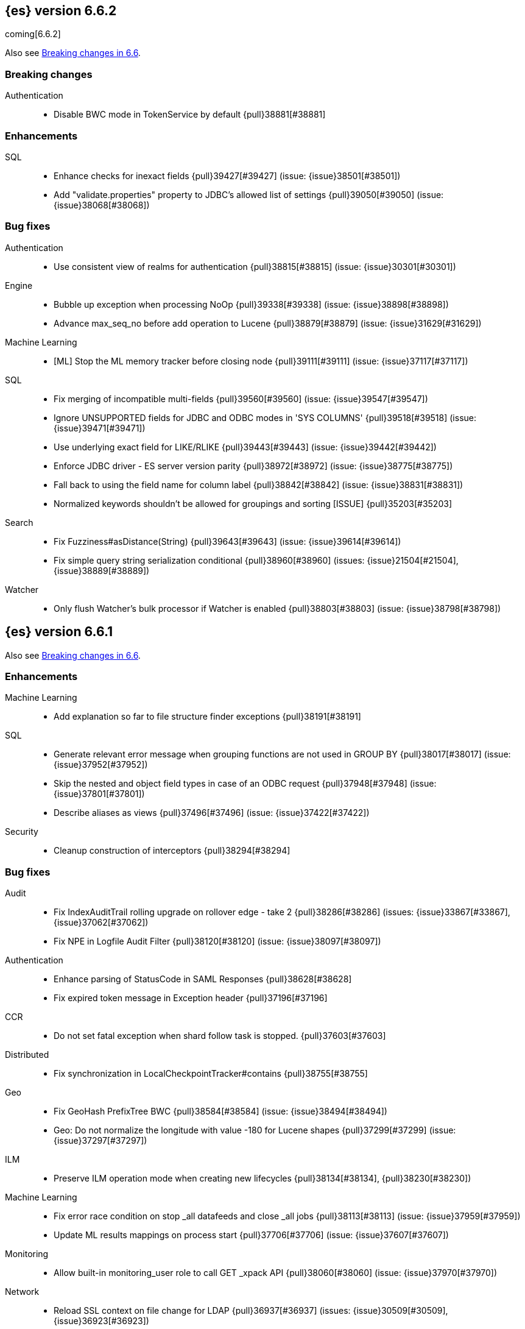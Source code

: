[[release-notes-6.6.2]]
== {es} version 6.6.2

coming[6.6.2]

Also see <<breaking-changes-6.6, Breaking changes in 6.6>>.

[[breaking-6.6.2]]
[float]
=== Breaking changes

Authentication::
* Disable BWC mode in TokenService by default {pull}38881[#38881]

[[enhancement-6.6.2]]
[float]
=== Enhancements

SQL::
* Enhance checks for inexact fields {pull}39427[#39427] (issue: {issue}38501[#38501])
* Add "validate.properties" property to JDBC's allowed list of settings {pull}39050[#39050] (issue: {issue}38068[#38068])

[[bug-6.6.2]]
[float]
=== Bug fixes

Authentication::
* Use consistent view of realms for authentication {pull}38815[#38815] (issue: {issue}30301[#30301])

Engine::
* Bubble up exception when processing NoOp {pull}39338[#39338] (issue: {issue}38898[#38898])
* Advance max_seq_no before add operation to Lucene {pull}38879[#38879] (issue: {issue}31629[#31629])

Machine Learning::
* [ML] Stop the ML memory tracker before closing node {pull}39111[#39111] (issue: {issue}37117[#37117])

SQL::
* Fix merging of incompatible multi-fields {pull}39560[#39560] (issue: {issue}39547[#39547])
* Ignore UNSUPPORTED fields for JDBC and ODBC modes in 'SYS COLUMNS' {pull}39518[#39518] (issue: {issue}39471[#39471])
* Use underlying exact field for LIKE/RLIKE {pull}39443[#39443] (issue: {issue}39442[#39442])
* Enforce JDBC driver - ES server version parity {pull}38972[#38972] (issue: {issue}38775[#38775])
* Fall back to using the field name for column label {pull}38842[#38842] (issue: {issue}38831[#38831])
* Normalized keywords shouldn't be allowed for groupings and sorting [ISSUE] {pull}35203[#35203]

Search::
* Fix Fuzziness#asDistance(String) {pull}39643[#39643] (issue: {issue}39614[#39614])
* Fix simple query string serialization conditional {pull}38960[#38960] (issues: {issue}21504[#21504], {issue}38889[#38889])

Watcher::
* Only flush Watcher's bulk processor if Watcher is enabled {pull}38803[#38803] (issue: {issue}38798[#38798])

[[release-notes-6.6.1]]
== {es} version 6.6.1

Also see <<breaking-changes-6.6, Breaking changes in 6.6>>.

[[enhancement-6.6.1]]
[float]
=== Enhancements

Machine Learning::
* Add explanation so far to file structure finder exceptions {pull}38191[#38191]

SQL::
* Generate relevant error message when grouping functions are not used in GROUP BY {pull}38017[#38017] (issue: {issue}37952[#37952])
* Skip the nested and object field types in case of an ODBC request {pull}37948[#37948] (issue: {issue}37801[#37801])
* Describe aliases as views {pull}37496[#37496] (issue: {issue}37422[#37422])

Security::
* Cleanup construction of interceptors {pull}38294[#38294]

[[bug-6.6.1]]
[float]
=== Bug fixes

Audit::
* Fix IndexAuditTrail rolling upgrade on rollover edge - take 2 {pull}38286[#38286] (issues: {issue}33867[#33867], {issue}37062[#37062])
* Fix NPE in Logfile Audit Filter {pull}38120[#38120] (issue: {issue}38097[#38097])

Authentication::
* Enhance parsing of StatusCode in SAML Responses {pull}38628[#38628]
* Fix expired token message in Exception header {pull}37196[#37196]

CCR::
* Do not set fatal exception when shard follow task is stopped. {pull}37603[#37603]

Distributed::
* Fix synchronization in LocalCheckpointTracker#contains {pull}38755[#38755]

Geo::
* Fix GeoHash PrefixTree BWC {pull}38584[#38584] (issue: {issue}38494[#38494])
* Geo: Do not normalize the longitude with value -180 for Lucene shapes {pull}37299[#37299] (issue: {issue}37297[#37297])

ILM::
* Preserve ILM operation mode when creating new lifecycles {pull}38134[#38134], {pull}38230[#38230])

Machine Learning::
* Fix error race condition on stop _all datafeeds and close _all jobs {pull}38113[#38113] (issue: {issue}37959[#37959])
* Update ML results mappings on process start {pull}37706[#37706] (issue: {issue}37607[#37607])

Monitoring::
* Allow built-in monitoring_user role to call GET _xpack API {pull}38060[#38060] (issue: {issue}37970[#37970])

Network::
* Reload SSL context on file change for LDAP {pull}36937[#36937] (issues: {issue}30509[#30509], {issue}36923[#36923])

SQL::
* Prevent grouping over grouping functions {pull}38649[#38649] (issue: {issue}38308[#38308])
* Relax StackOverflow circuit breaker for constants {pull}38572[#38572] (issue: {issue}38571[#38571])
* Fix issue with IN not resolving to underlying keyword field {pull}38440[#38440] (issue: {issue}38424[#38424])
* Change the Intervals milliseconds precision to 3 digits {pull}38297[#38297] (issue: {issue}37423[#37423])
* Added SSL configuration options tests {pull}37875[#37875] (issue: {issue}37711[#37711])
* Fix casting from date to numeric type to use millis {pull}37869[#37869] (issue: {issue}37655[#37655])
* Fix object extraction from sources {pull}37502[#37502] (issue: {issue}37364[#37364])
* Fix bug regarding alias fields with dots {pull}37279[#37279] (issue: {issue}37224[#37224])
* Fix issue with complex expression as args of PERCENTILE/_RANK {pull}37102[#37102] (issue: {issue}37099[#37099])

Search::
* Use executor `SAME` to handle search related handlers {pull}37427[#37427] (issues: {issue}33732[#33732], {issue}37392[#37392])

Security::
* Fix an improper permission issue when a new name is attached to an index. (CVE-2019-7611). See
https://www.elastic.co/community/security[Security issues].
* Fix potential NPE in UsersTool {pull}37660[#37660]

ZenDiscovery::
* Always return metadata version if metadata is requested {pull}37674[#37674]

[[release-notes-6.6.0]]
== {es} version 6.6.0

Also see <<breaking-changes-6.6,Breaking changes in 6.6.>>.

[[breaking-6.6.0]]
[float]
=== Breaking changes

Cross-cluster replication::
* Change get autofollow patterns API response format {pull}36203[#36203] (issue: {issue}36049[#36049])

Ranking::
* Forbid negative scores in function_score query {pull}35709[#35709] (issue: {issue}33309[#33309])

Search::
* Remove the distinction between query and filter context in QueryBuilders {pull}35354[#35354] (issue: {issue}35293[#35293])
* Throw a parsing exception when boost is set in span_or query (#28390) {pull}34112[#34112] (issue: {issue}28390[#28390])

Watcher::
* Fix metric stats names {pull}34951[#34951] (issue: {issue}34865[#34865])

[[breaking-java-6.6.0]]
[float]
=== Breaking Java changes

Infra/Core::
* Drop settings member from AbstractComponent {pull}35083[#35083]

Infra/Logging::
* Drop last deprecated logger function {pull}35082[#35082] (issue: {issue}32174[#32174])

Java High Level REST Client::
* HLRC XPack Protocol clean up: Migration; Graph; Watcher {pull}34639[#34639] (issue: {issue}34451[#34451])

ZenDiscovery::
* Make node field in JoinRequest private {pull}36405[#36405]

[[deprecation-6.6.0]]
[float]
=== Deprecations

Aggregations::
* Deprecate dots in aggregation names {pull}31468[#31468] (issues: {issue}17600[#17600], {issue}19040[#19040])

Core::
* Deprecate use of scientific notation in epoch time parsing {pull}36691[#36691]
* Add backcompat for joda time formats {pull}36531[#36531]

Features::
* Deprecation info API: 'fix' value for index.shard.check_on_startup {pull}36458[#36458] (issues: {issue}33194[#33194], {issue}36024[#36024])
* Deprecation info API: negative index.unassigned.node_left.delayed_timeout {pull}36454[#36454] (issues: {issue}26828[#26828], {issue}36024[#36024])

Mapping::
* Add warning about upcoming expanded fields limit {pull}34906[#34906] (issue: {issue}26541[#26541])

Scripting::
* Adds deprecation logging to ScriptDocValues#getValues. {pull}34279[#34279] (issue: {issue}22919[#22919])

Search::
* Warn in multi-search on unknown keys in meatdata {pull}36104[#36104] (issue: {issue}35938[#35938])
* Deprecate the _termvector endpoint. {pull}36098[#36098] (issue: {issue}8484[#8484])
* Deprecate `_source_include` and `_source_exclude` url parameters {pull}33475[#33475] (issue: {issue}22792[#22792])

Security::
* Undeprecate /_license endpoints {pull}35974[#35974] (issue: {issue}35959[#35959])

Settings::
* Deprecate setting index.optimize_auto_generated_id in 6.x {pull}28862[#28862] (issue: {issue}27600[#27600])

Watcher::
* Watcher deprecate notification service settings {pull}36403[#36403]
* Undeprecate /_watcher endpoints {pull}36269[#36269]

[[feature-6.6.0]]
[float]
=== New features

Aggregations::
* Median absolute deviation agg {pull}34482[#34482] (issue: {issue}26681[#26681])

Analysis::
* Add support for inlined user dictionary in Nori {pull}36123[#36123] (issue: {issue}35842[#35842])
* Add a prebuilt ICU Analyzer {pull}34958[#34958] (issue: {issue}34285[#34285])

Index Lifecycle Management::
* Adds Index lifecycle feature {pull}35193[#35193]

Java High Level REST Client::
* Add rollup search {pull}36334[#36334] (issue: {issue}29827[#29827])

Java Low Level REST Client::
* Make warning behavior pluggable per request {pull}36345[#36345]
* Add PreferHasAttributeNodeSelector {pull}36005[#36005]

Geo::
* Fork Lucene's LatLonShape Classes to local lucene package {pull}36794[#36794]
* Integrate Lucene's LatLonShape (BKD Backed GeoShapes) as default `geo_shape` indexing approach {pull}35320[#35320] (issue: {issue}32039[#32039])

Machine learning::
* Store job configuration information in the new `.ml-config` index {pull}36698[#36698] (issue: {issue}32905[#32905])
* Determine when data is missing from a bucket due to ingest latency {pull}35387[#35387] (issue: {issue}35131[#35131])

Search::
* Added soft limit to open scroll contexts #25244 {pull}36009[#36009] (issue: {issue}25244[#25244])
* Make lucene's IntervalQuery available via the Query DSL {pull}32406[#32406] (issue: {issue}29636[#29636])

SQL::
* Introduce HISTOGRAM grouping function {pull}36510[#36510] (issue: {issue}36509[#36509])
* DATABASE() and USER() system functions {pull}35946[#35946] (issue: {issue}35863[#35863])
* Introduce INTERVAL support   {pull}35521[#35521] (issue: {issue}29990[#29990])

[[enhancement-6.6.0]]
[float]
=== Enhancements

Aggregations::
* Enforce max_buckets limit only in the final reduction phase {pull}36152[#36152] (issues: {issue}32125[#32125], {issue}35921[#35921])
* Histogram aggs: add empty buckets only in the final reduce step {pull}35921[#35921]
* Handles exists query in composite aggs {pull}35758[#35758]
* Added parent validation for auto date histogram {pull}35670[#35670]
* Allow unmapped fields in composite aggregations {pull}35331[#35331] (issue: {issue}35317[#35317])
* Refactor children aggregator into a generic ParentJoinAggregator {pull}34845[#34845] (issue: {issue}34210[#34210])
* Add parent-aggregation to parent-join module {pull}34210[#34210] (issue: {issue}9705[#9705])

Analysis::
* Ensure TokenFilters only produce single tokens when parsing synonyms {pull}34331[#34331] (issue: {issue}34298[#34298])

Audit::
* Add "request.id" to file audit logs  {pull}35536[#35536]

Authentication::
* Invalidate Token API enhancements - HLRC {pull}36362[#36362]
* Add DEBUG/TRACE logs for LDAP bind {pull}36028[#36028]
* Add Tests for findSamlRealm {pull}35905[#35905]
* Add realm information for Authenticate API {pull}35648[#35648]
* Formal support for "password_hash" in Put User {pull}35242[#35242] (issue: {issue}34729[#34729])
* Enhance Invalidate Token API {pull}35388[#35388] (issues: {issue}34556[#34556], {issue}35115[#35115])

Authorization::
* Add origin_address to authentication_success {pull}36409[#36409]
* Improve exact index matching performance {pull}36017[#36017]
* `manage_token` privilege for `kibana_system` {pull}35751[#35751]
* Grant .tasks access to kibana_system role {pull}35573[#35573]
* Native roles store uses mget to retrieve roles {pull}33531[#33531] (issue: {issue}33205[#33205])

Build::
* Sounds like typo in exception message {pull}35458[#35458]
* Improve validation of yaml suites {pull}34957[#34957] (issue: {issue}34735[#34735])
* Enforce skip headers when needed {pull}34735[#34735] (issue: {issue}34650[#34650])
* Improve validation of do sections {pull}34734[#34734] (issue: {issue}34651[#34651])

Core::
* Override the JVM DNS cache policy {pull}36570[#36570]
* Added wait_for_metadata_version parameter to cluster state api. {pull}35535[#35535]
* Extract RunOnce into a dedicated class {pull}35489[#35489]

Cross-cluster replication::
* Add time since last auto follow fetch to auto follow stats {pull}36542[#36542] (issues: {issue}33007[#33007], {issue}35895[#35895])
* Clean followed leader index UUIDs in auto follow metadata {pull}36408[#36408] (issue: {issue}33007[#33007])
* Change AutofollowCoordinator to use wait_for_metadata_version {pull}36264[#36264] (issues: {issue}33007[#33007], {issue}35895[#35895])
* Refactor AutoFollowCoordinator to track leader indices per remote cluster {pull}36031[#36031] (issues: {issue}33007[#33007], {issue}35895[#35895])
* Refactor auto follow coordinator {pull}35895[#35895] (issue: {issue}33007[#33007])

CRUD::
* Document Seq No powered optimistic concurrency control {pull}37284[#37284] (issues: {issue}10708[#10708], {issue}36148[#36148])
* Rename seq# powered optimistic concurrency control parameters to ifSeqNo/ifPrimaryTerm  {pull}36757[#36757] (issues: {issue}10708[#10708], {issue}36148[#36148])
* Expose Sequence Number based Optimistic Concurrency Control in the rest layer {pull}36721[#36721] (issues: {issue}10708[#10708], {issue}36148[#36148])
* Add doc's sequence number + primary term to GetResult and use it for updates {pull}36680[#36680] (issues: {issue}10708[#10708], {issue}36148[#36148])
* Add seq no powered optimistic locking support to the index and delete transport actions {pull}36619[#36619] (issues: {issue}10708[#10708], {issue}36148[#36148])

Distributed::
* Allow asynchronous block operations to be delayed in IndexShardOperationPermits {pull}35999[#35999] (issues: {issue}35540[#35540], {issue}35850[#35850])
* TransportResyncReplicationAction should not honour blocks {pull}35795[#35795] (issues: {issue}35332[#35332], {issue}35597[#35597])
* Add global and index level blocks to IndexSettings {pull}35695[#35695] (issues: {issue}35332[#35332], {issue}35597[#35597])
* Expose all permits acquisition in IndexShard and TransportReplicationAction {pull}35540[#35540] (issue: {issue}33888[#33888])
* Add a java level freeze/unfreeze API {pull}35353[#35353] (issues: {issue}34352[#34352], {issue}34357[#34357])
* Check blocks while having index shard permit in TransportReplicationAction {pull}35332[#35332] (issue: {issue}33888[#33888])
* Apply masterNodeTimeout to MasterNodeRequest transmission {pull}35235[#35235]

Engine::
* Add sequence numbers based optimistic concurrency control support to Engine {pull}36467[#36467] (issues: {issue}10708[#10708], {issue}36148[#36148])
* Require soft-deletes when access changes snapshot {pull}36446[#36446]
* Use delCount of SegmentInfos to calculate numDocs {pull}36323[#36323]
* Always configure soft-deletes field of IndexWriterConfig {pull}36196[#36196] (issue: {issue}36141[#36141])
* Always return false from `refreshNeeded` on ReadOnlyEngine {pull}35837[#35837] (issue: {issue}35785[#35785])
* Add a `_freeze` / `_unfreeze` API {pull}35592[#35592] (issue: {issue}34352[#34352])
* Engine.newChangesSnapshot may cause unneeded refreshes if called concurrently {pull}35169[#35169]
* Do not alloc full buffer for small change requests {pull}35158[#35158]
* Add IndexShardOperationPermits.asyncBlockOperations(ActionListener<Releasable>) {pull}34902[#34902] (issue: {issue}33888[#33888])
* Add a frozen engine implementation {pull}34357[#34357] (issue: {issue}34352[#34352])

Features::
* Deprecation check for discovery configuration {pull}36666[#36666] (issue: {issue}36024[#36024])
* Simplify deprecation issue levels {pull}36326[#36326]
* Deprecation check for tribe node {pull}36240[#36240] (issue: {issue}36024[#36024])
* Deprecation check for `:` in Cluster/Index name {pull}36185[#36185] (issue: {issue}36024[#36024])
* Deprecation check for renamed bulk threadpool settings {pull}36662[#36662] (issue: {issue}36024[#36024])
* Deprecation check for audit log prefix settings {pull}36661[#36661] (issue: {issue}36024[#36024])
* Deprecation check for classic similarity {pull}36577[#36577] (issue: {issue}36024[#36024])
* Deprecation check for HTTP pipelining {pull}36521[#36521] (issue: {issue}36024[#36024])
* Deprecation check for index threadpool {pull}36520[#36520] (issue: {issue}36024[#36024])
* Deprecation check for percolator.map_unmapped_fields_as_string {pull}36460[#36460] (issue: {issue}36024[#36024])
* Deprecation check for http.enabled setting {pull}36394[#36394] (issues: {issue}29601[#29601], {issue}36024[#36024])
* Deprecation check for File Discovery plugin {pull}36190[#36190] (issue: {issue}36024[#36024])

Geo::
* Adds a name of the field to geopoint parsing errors {pull}36529[#36529] (issue: {issue}15965[#15965])
* Add support to ShapeBuilders for building Lucene geometry {pull}35707[#35707] (issue: {issue}35320[#35320])

Ingest::
* Make the ingest-geoip databases even lazier to load {pull}36679[#36679]
* ingest: grok fix duplicate patterns JAVACLASS and JAVAFILE  {pull}35886[#35886]

Java High Level REST Client::
* Add HLRC support for pause follow API {pull}35216[#35216] (issue: {issue}33824[#33824])
* Add security Create Token API {pull}34791[#34791]
* Add start rollup job support to HL REST Client {pull}34623[#34623] (issue: {issue}29827[#29827])
* Add security authenticate API {pull}33552[#33552]
* Add get users action {pull}36332[#36332] (issue: {issue}29827[#29827])
* Add delete template API {pull}36320[#36320] (issue: {issue}27205[#27205])
* Implement get-user-privileges API {pull}36292[#36292]
* Get Deprecation Info API {pull}36279[#36279] (issue: {issue}29827[#29827])
* Added support for Follow Stats API {pull}36253[#36253] (issue: {issue}33824[#33824])
* Added support for CCR Stats API {pull}36213[#36213] (issue: {issue}33824[#33824])
* Put Role {pull}36209[#36209] (issue: {issue}29827[#29827])
* Add index templates exist API {pull}36132[#36132] (issue: {issue}27205[#27205])
* Add support for CCR Get Auto Follow Pattern apis {pull}36049[#36049] (issue: {issue}33824[#33824])
* Add support for CCR Delete Auto Follow Pattern API {pull}35981[#35981] (issue: {issue}33824[#33824])
* Remove fromXContent from IndexUpgradeInfoResponse {pull}35934[#35934]
* Add delete expired data API {pull}35906[#35906] (issue: {issue}29827[#29827])
* Execute watch API {pull}35868[#35868] (issue: {issue}29827[#29827])
* Add ability to put user with a password hash {pull}35844[#35844] (issue: {issue}35242[#35242])
* Add ML find file structure API {pull}35833[#35833] (issue: {issue}29827[#29827])
* Add support for get roles API {pull}35787[#35787] (issue: {issue}29827[#29827])
* Add support for CCR Put Auto Follow Pattern API {pull}35780[#35780] (issue: {issue}33824[#33824])
* XPack ML info action {pull}35777[#35777] (issue: {issue}29827[#29827])
* ML Delete event from Calendar {pull}35760[#35760] (issue: {issue}29827[#29827])
* Add ML revert model snapshot API {pull}35750[#35750] (issue: {issue}29827[#29827])
* ML Get Calendar Events {pull}35747[#35747] (issue: {issue}29827[#29827])
* Add high-level REST client API for `_freeze` and `_unfreeze` {pull}35723[#35723] (issue: {issue}34352[#34352])
* Fix issue in equals impl for GlobalOperationPrivileges {pull}35721[#35721]
* ML Delete job from calendar {pull}35713[#35713] (issue: {issue}29827[#29827])
* ML Add Event To Calendar API {pull}35704[#35704] (issue: {issue}29827[#29827])
* Add ML update model snapshot API (#35537) {pull}35694[#35694] (issue: {issue}29827[#29827])
* Add support for CCR Unfollow API {pull}35693[#35693] (issue: {issue}33824[#33824])
* Clean up PutLicenseResponse {pull}35689[#35689] (issue: {issue}35547[#35547])
* Clean up StartBasicResponse {pull}35688[#35688] (issue: {issue}35547[#35547])
* Add support for put privileges API {pull}35679[#35679]
* Add Job to Calendar API {pull}35666[#35666] (issue: {issue}29827[#29827])
* Add support for CCR Resume Follow API {pull}35638[#35638] (issue: {issue}33824[#33824])
* Add support for get application privileges API {pull}35556[#35556] (issue: {issue}29827[#29827])
* Clean up XPackInfoResponse class and related tests {pull}35547[#35547]
* Add parameters to stopRollupJob API {pull}35545[#35545] (issue: {issue}34811[#34811])
* Add ML delete model snapshot API {pull}35537[#35537] (issue: {issue}29827[#29827])
* Add get watch API {pull}35531[#35531] (issue: {issue}29827[#29827])
* Add ML Update Filter API {pull}35522[#35522] (issue: {issue}29827[#29827])
* Add ML get filters api {pull}35502[#35502] (issue: {issue}29827[#29827])
* Add ML get model snapshots API {pull}35487[#35487] (issue: {issue}29827[#29827])
* Add "_has_privileges" API to Security Client {pull}35479[#35479] (issue: {issue}29827[#29827])
* Add Delete Privileges API to HLRC {pull}35454[#35454] (issue: {issue}29827[#29827])
* Add support for CCR Put Follow API {pull}35409[#35409]
* Add ML delete filter action {pull}35382[#35382] (issue: {issue}29827[#29827])
* Add delete user action {pull}35294[#35294] (issue: {issue}29827[#29827])
* HLRC for _mtermvectors {pull}35266[#35266] (issues: {issue}27205[#27205], {issue}33447[#33447])
* Reindex API with wait_for_completion false {pull}35202[#35202] (issue: {issue}27205[#27205])
* Add watcher stats API {pull}35185[#35185] (issue: {issue}29827[#29827])
* Add ML API PUT filter {pull}35175[#35175] (issue: {issue}29827[#29827])
* HLRC support for getTask {pull}35166[#35166] (issue: {issue}27205[#27205])
* Add support for the clear realm cache API {pull}35163[#35163] (issue: {issue}29827[#29827])
* Add InvalidateToken security API {pull}35114[#35114] (issue: {issue}29827[#29827])
* Add GetRollupIndexCaps API {pull}35102[#35102] (issue: {issue}29827[#29827])
* Migration api - upgrade {pull}34898[#34898] (issue: {issue}29827[#29827])
* Add Update datafeed API {pull}34882[#34882] (issue: {issue}29827[#29827])
* Add stop rollup job support to HL REST Client {pull}34702[#34702] (issue: {issue}29827[#29827])
* Bulk Api support for global parameters {pull}34528[#34528] (issue: {issue}26026[#26026])
* Add support for source exists API {pull}34519[#34519] (issue: {issue}27205[#27205])
* Add document _count API support to Rest High Level Client. {pull}34267[#34267] (issue: {issue}27205[#27205])
* Add delete rollup job support to HL REST Client {pull}34066[#34066] (issue: {issue}29827[#29827])
* HLRC API for _termvectors {pull}33447[#33447] (issue: {issue}27205[#27205])
* Add support for get license basic/trial status API {pull}33176[#33176] (issue: {issue}29827[#29827])
* Small corrections to HLRC doc for _termvectors {pull}35221[#35221] (issue: {issue}33447[#33447])

Java Low Level REST Client::
* On retry timeout add root exception {pull}25576[#25576]


Machine Learning::
* Create the {ml} annotations index {pull}36731[#36731] (issue: {issue}33376[#33376])
* Add cluster setting to enable/disable config migration {pull}36700[#36700] (issue: {issue}32905[#32905])
* Enable the use of endpoints starting with `_ml` instead of `_xpack/ml` {pull}36373[#36373] (issue: {issue}36315[#36315])
* Add audits when deprecation warnings occur while datafeeds start {pull}36233[#36233]
* Add lazy parsing for DatafeedConfig:Aggs,Query {pull}36117[#36117]
* Add support for rollup indexes in datafeeds {pull}34654[#34654]

Monitoring::
* Make Exporters Async {pull}35765[#35765] (issue: {issue}35743[#35743])
* Add cluster metadata to cluster_stats docs (#33860) {pull}34023[#34023] (issues: {issue}33860[#33860], {issue}34040[#34040])

Network::
* Unify transport settings naming {pull}36623[#36623]
* Move compression config to ConnectionProfile {pull}35357[#35357] (issue: {issue}34483[#34483])
* Simplify Transport Compression Setting {pull}34959[#34959] (issue: {issue}33844[#33844])
* Allow to enable pings for specific remote clusters {pull}34753[#34753] (issues: {issue}30247[#30247], {issue}34405[#34405])

Packaging::
* Introduce Docker images build {pull}36246[#36246]
* Move creation of temporary directory to Java {pull}36002[#36002] (issue: {issue}31003[#31003])
* Update procrun executables to version 1.1.0 {pull}35147[#35147]

Plugins::
* Plugin install: don't print download progress in batch mode {pull}36361[#36361]

Recovery::
* Exposed engine must include all operations below global checkpoint during rollback {pull}36159[#36159] (issue: {issue}32867[#32867])
* Use soft-deleted docs to resolve strategy for engine operation {pull}35230[#35230] (issues: {issue}0[#0], {issue}1[#1], {issue}33656[#33656], {issue}34474[#34474])
* Put a fake allocation id on allocate stale primary command {pull}34140[#34140] (issue: {issue}33432[#33432])

Rollup::
* Add non-X-Pack centric rollup endpoints {pull}36383[#36383] (issues: {issue}35958[#35958], {issue}35962[#35962])
* Add more diagnostic stats to job {pull}35471[#35471]
* Add default fields to job configs {pull}34831[#34831]
* Add `wait_for_completion` option to StopRollupJob API {pull}34811[#34811] (issue: {issue}34574[#34574])

Scripting::
* Update joda compat methods to use compat class {pull}36654[#36654]
* [Painless] Add boxed type to boxed type casts for method/return {pull}36571[#36571]
* [Painless] Add def to boxed type casts {pull}36506[#36506]
* [Scripting] Make Max Script Length Setting Dynamic {pull}35184[#35184] (issue: {issue}23209[#23209])
* [Painless] Add instance bindings {pull}34410[#34410]

Search::
* Use SearchRequest copy constructor in ExpandSearchPhase {pull}36772[#36772] (issue: {issue}36641[#36641])
* Add copy constructor to SearchRequest {pull}36641[#36641] (issue: {issue}32125[#32125])
* Add raw sort values to SearchSortValues transport serialization {pull}36617[#36617] (issue: {issue}32125[#32125])
* Warn when using `use_dis_max` in `multi_match` {pull}36614[#36614] (issue: {issue}36488[#36488])
* Add sort and collapse info to SearchHits transport serialization {pull}36555[#36555] (issue: {issue}32125[#32125])
* Add default methods to DocValueFormat {pull}36480[#36480]
* Extend field caps API to mark meta fields {pull}36309[#36309]
* Respect indices options on _msearch {pull}35887[#35887]
* Allow efficient can_match phases on frozen indices {pull}35431[#35431] (issues: {issue}34352[#34352], {issue}34357[#34357])
* Apply `ignore_throttled` also to concrete indices {pull}35335[#35335] (issue: {issue}34354[#34354])
* Adapt field limit deprecation warning {pull}35302[#35302] (issue: {issue}35284[#35284])
* Upgrade 6.x to lucene-7.6.0-snapshot-f9598f335b {pull}35225[#35225]
* Prevent throttled indices to be searched through wildcards by default {pull}34354[#34354] (issues: {issue}33732[#33732], {issue}34352[#34352])
* check for null argument is already done in splitStringByCommaToArray {pull}34268[#34268]
* has_parent builder: exception message/param fix {pull}31182[#31182]

Security::
* Option to use endpoints starting with _security {pull}36379[#36379] (issue: {issue}36293[#36293])
* Make credentials mandatory when launching xpack/migrate {pull}36197[#36197] (issues: {issue}29847[#29847], {issue}33972[#33972])
* Make credentials mandatory when launching x-pack/migrate {pull}33972[#33972] (issue: {issue}29847[#29847])

Snapshot/Restore::
* Allow Parallel Restore Operations {pull}36397[#36397]
* Repo creation out of ClusterStateTask {pull}36157[#36157] (issue: {issue}9488[#9488])
* Add read-only repository verification {pull}35731[#35731] (issue: {issue}35703[#35703])

SQL::
* Make `FULL` non-reserved keyword in the grammar {pull}37377[#37377] (issue: {issue}37376[#37376])
* Extend the ODBC metric by differentiating between 32 and 64bit platforms {pull}36753[#36753] (issue: {issue}36740[#36740])
* Fix wrong appliance of StackOverflow limit for IN {pull}36724[#36724] (issue: {issue}36592[#36592])
* Introduce NOW/CURRENT_TIMESTAMP function {pull}36562[#36562] (issue: {issue}36534[#36534])
* Move requests' parameters to requests JSON body {pull}36149[#36149] (issue: {issue}35992[#35992])
* Make INTERVAL millis optional {pull}36043[#36043] (issue: {issue}36032[#36032])
* Implement data type verification for conditionals {pull}35916[#35916] (issue: {issue}35907[#35907])
* Implement GREATEST and LEAST functions {pull}35879[#35879] (issue: {issue}35878[#35878])
* Implement null safe equality operator `<=>` {pull}35873[#35873] (issue: {issue}35871[#35871])
* SYS COLUMNS returns ODBC specific schema {pull}35870[#35870] (issue: {issue}35376[#35376])
* Polish grammar for intervals {pull}35853[#35853]
* Add filtering to SYS TYPES {pull}35852[#35852] (issue: {issue}35342[#35342])
* Implement NULLIF(expr1, expr2) function {pull}35826[#35826] (issue: {issue}35818[#35818])
* Lock down JDBC driver {pull}35798[#35798] (issue: {issue}35437[#35437])
* Implement NVL(expr1, expr2) {pull}35794[#35794] (issue: {issue}35782[#35782])
* Implement ISNULL(expr1, expr2) {pull}35793[#35793] (issue: {issue}35781[#35781])
* Implement IFNULL variant of COALESCE {pull}35762[#35762] (issue: {issue}35749[#35749])
* XPack FeatureSet functionality {pull}35725[#35725] (issue: {issue}34821[#34821])
* Perform lazy evaluation of mismatched mappings {pull}35676[#35676] (issues: {issue}35659[#35659], {issue}35675[#35675])
* Improve validation of unsupported fields {pull}35675[#35675] (issue: {issue}35673[#35673])
* Move internals from Joda to java.time {pull}35649[#35649] (issue: {issue}35633[#35633])
* Improve CircuitBreaker logic for SqlParser {pull}35300[#35300] (issue: {issue}35299[#35299])
* Upgrade jline to version 3.8.2 {pull}35288[#35288]
* New SQL CLI logo {pull}35261[#35261]
* Introduce Coalesce function {pull}35253[#35253] (issue: {issue}35060[#35060])
* Optimizer rule for folding nullable expressions {pull}35080[#35080] (issue: {issue}34826[#34826])
* Improve painless script generated from `IN` {pull}35055[#35055] (issue: {issue}34750[#34750])
* Implement CAST between STRING and IP {pull}34949[#34949] (issue: {issue}34799[#34799])
* Fix function args verification and error msgs {pull}34926[#34926] (issues: {issue}33469[#33469], {issue}34752[#34752])
* Handle X-Pack or X-Pack SQL not being available in a more graceful way {pull}34736[#34736] (issue: {issue}30009[#30009])

Stats::
* Handle OS pretty name on old OS without OS release {pull}35453[#35453] (issue: {issue}35440[#35440])
* Add more detailed OS name on Linux {pull}35352[#35352]

Task Management::
* Periodically try to reassign unassigned persistent tasks {pull}36069[#36069] (issue: {issue}35792[#35792])
* Only require task permissions {pull}35667[#35667] (issue: {issue}35573[#35573])
* Retry if task can't be written {pull}35054[#35054] (issue: {issue}33764[#33764])


[[bug-6.6.0]]
[float]
=== Bug fixes

Aggregations::
* Fix MultiValuesSourceFieldConfig toXContent {pull}36525[#36525] (issue: {issue}36474[#36474])
* Cache the score of the parent document in the nested agg {pull}36019[#36019] (issues: {issue}34555[#34555], {issue}35985[#35985])
* Correct implemented interface of ParsedReverseNested {pull}35455[#35455] (issue: {issue}35449[#35449])
* Handle IndexOrDocValuesQuery in composite aggregation {pull}35392[#35392]
* Preserve `format` when aggregation contains unmapped date fields {pull}35254[#35254] (issue: {issue}31760[#31760])
* Check self references in metric agg after last doc collection (#33593) {pull}34001[#34001]

Audit::
* Fix origin.type for connection_* events {pull}36410[#36410]
* Fix deprecation of audit log settings {pull}36175[#36175] (issue: {issue}36162[#36162])
* Fix IndexAuditTrail rolling restart on rollover edge {pull}35988[#35988] (issue: {issue}33867[#33867])

Authentication::
* Fix NPE in CachingUsernamePasswordRealm {pull}36953[#36953] (issue: {issue}36951[#36951])
* Add support for Kerberos V5 Oid {pull}35764[#35764] (issue: {issue}34763[#34763])

Build::
* Use explicit deps on test tasks for check {pull}36325[#36325]
* Fix jdbc jar pom to not include deps {pull}36036[#36036] (issue: {issue}32014[#32014])
* Fix official plugins list {pull}35661[#35661] (issue: {issue}35623[#35623])

Circuit Breakers::
* Modify `BigArrays` to take name of circuit breaker {pull}36461[#36461] (issue: {issue}31435[#31435])

Core::
* Revert back to joda's multi date formatters {pull}36814[#36814] (issues: {issue}36447[#36447], {issue}36602[#36602])
* Fix CompositeBytesReference#slice to not throw AIOOBE with legal offsets. {pull}35955[#35955] (issue: {issue}35950[#35950])
* Suppress CachedTimeThread in hot threads output {pull}35558[#35558] (issue: {issue}23175[#23175])
* Upgrade to Joda 2.10.1 {pull}35410[#35410] (issue: {issue}33749[#33749])
* XContent: Check for bad parsers {pull}34561[#34561] (issue: {issue}34351[#34351])

Cross-cluster replication::
* Add fatal_exception field for ccr stats in monitoring mapping {pull}37563[#37563]
* When removing an AutoFollower also mark it as removed. {pull}37402[#37402] (issue: {issue}36761[#36761])
* Make shard follow tasks more resilient for restarts {pull}37239[#37239] (issue: {issue}37231[#37231])
* Resume follow Api should not require a request body {pull}37217[#37217] (issue: {issue}37022[#37022])
* Report error if auto follower tries auto follow a leader index with soft deletes disabled {pull}36886[#36886] (issue: {issue}33007[#33007])
* Remote cluster license checker and no license info. {pull}36837[#36837] (issue: {issue}36815[#36815])
* Make CCR resilient against missing remote cluster connections {pull}36682[#36682] (issues: {issue}36255[#36255], {issue}36667[#36667])
* Fix follow stats API's follower index filtering feature {pull}36647[#36647]
* AutoFollowCoordinator and follower index already created {pull}36540[#36540] (issue: {issue}33007[#33007])
* AutoFollowCoordinator should tolerate that auto follow patterns may be removed {pull}35945[#35945] (issue: {issue}35937[#35937])
* Only auto follow indices when all primary shards have started {pull}35814[#35814] (issue: {issue}35480[#35480])
* Avoid NPE in follower stats when no tasks metadata {pull}35802[#35802]
* Fix the names of CCR stats endpoints in usage API {pull}35438[#35438]

CRUD::
* Synchronize WriteReplicaResult callbacks {pull}36770[#36770]
* Fix DeleteRequest validation for nullable or empty id/type {pull}35314[#35314] (issue: {issue}35297[#35297])
* Fix UpdateRequest.fromXContent {pull}35257[#35257] (issues: {issue}29293[#29293], {issue}34069[#34069])

Distributed::
* Combine the execution of an exclusive replica operation with primary term update {pull}36116[#36116] (issue: {issue}35850[#35850])
* ActiveShardCount should not fail when closing the index {pull}35936[#35936]

Engine::
* Wrap can_match reader with ElasticsearchDirectoryReader {pull}35857[#35857]
* Copy checkpoint atomically when rolling generation {pull}35407[#35407]

Features::
* Handle Null in FetchSourceContext#fetchSource {pull}36839[#36839] (issue: {issue}29293[#29293])

Geo::
* More robust handling of ignore_malformed in geoshape parsing {pull}35603[#35603] (issues: {issue}34047[#34047], {issue}34498[#34498])
* Better handling of malformed geo_points {pull}35554[#35554] (issue: {issue}35419[#35419])
* Enables coerce support in WKT polygon parser {pull}35414[#35414] (issue: {issue}35059[#35059])
* Further improve robustness of geo shape parser for malformed shapes {pull}34498[#34498] (issues: {issue}31449[#31449], {issue}34047[#34047])

Index lifecycle management::
* Remove `indexing_complete` when removing policy {pull}36620[#36620]

Index APIs::
* Fix duplicate phrase in shrink/split error message {pull}36734[#36734] (issue: {issue}36729[#36729])
* Make XContentBuilder in AliasActions build `is_write_index` field {pull}35071[#35071]
* Raise a 404 exception when document source is not found (#33384) {pull}34083[#34083] (issue: {issue}33384[#33384])

Ingest::
* Fix on_failure with Drop processor {pull}36686[#36686] (issue: {issue}36151[#36151])
* Support default pipelines + bulk upserts {pull}36618[#36618] (issue: {issue}36219[#36219])
* Support default pipeline through an alias {pull}36231[#36231] (issue: {issue}35817[#35817])
* Dot_expander_processor prevent null add/append to source document {pull}35106[#35106]

Machine Learning::
* Fix cause of "Sample out of bounds" error message. {ml-pull}335[#335]
* Fix hang when closing a job or creating a forecast. This problem occurs if you created a forecast for a large job and temporary storage was not cleaned up.  {ml-pull}352[#352] (issue: {ml-issue}350[#350])
* Wait for autodetect to be ready in the datafeed {pull}37349[#37349] (issues: {issue}36810[#36810], {issue}37227[#37227])
* Stop datafeeds when their jobs are stale {pull}37227[#37227] (issue: {issue}36810[#36810])
* Order get job stats API response by job id {pull}36841[#36841] (issue: {issue}36683[#36683])

Mapping::
* Make sure to accept empty unnested mappings in create index requests. {pull}37089[#37089]

Monitoring::
* Add missing error type mapping for apm-server {pull}36178[#36178] (issue: {issue}1614[#1614])

Network::
* Do not resolve addresses in remote connection info {pull}36671[#36671] (issue: {issue}35658[#35658])
* Always compress based on the settings {pull}36522[#36522] (issue: {issue}36399[#36399])
* http.publish_host should contain CNAME {pull}32806[#32806] (issue: {issue}22029[#22029])

Packaging::
* Fix error message when package install fails due to missing Java {pull}36077[#36077] (issue: {issue}31845[#31845])
* Add missing entries to conffiles  {pull}35810[#35810] (issue: {issue}35691[#35691])

Ranking::
* QueryRescorer should keep the window size when rewriting {pull}36836[#36836]
* Fix a bug in function_score queries where we use the wrong boost_mode. {pull}35148[#35148] (issue: {issue}35123[#35123])

Recovery::
* Register ResyncTask.Status as a NamedWriteable {pull}36610[#36610]

Rollup::
* Fix Rollup's metadata parser {pull}36791[#36791] (issue: {issue}36726[#36726])
* Fix rollup search statistics {pull}36674[#36674]
* Improve handling of failures on first search {pull}35269[#35269]
* Proactively resolve index patterns in RollupSearch endoint {pull}34930[#34930] (issue: {issue}34828[#34828])

Scripting::
* Properly support no-offset date formatting {pull}36316[#36316] (issue: {issue}36306[#36306])
* [Painless] Generate Bridge Methods {pull}36097[#36097]
* Fix serialization bug in painless execute api request {pull}36075[#36075] (issue: {issue}36050[#36050])
* Actually add joda time back to whitelist {pull}35965[#35965] (issue: {issue}35915[#35915])
* Add back joda to whitelist {pull}35915[#35915] (issue: {issue}35913[#35913])
* [Painless] Partially fixes def boxed types casting {pull}35563[#35563] (issue: {issue}35351[#35351])
* Add back lookup vars in score script {pull}34833[#34833]

Search::
* Inner hits fail to propagate doc-value format. (#36310) {pull}36355[#36355] (issue: {issue}36310[#36310])
* Fix custom AUTO issue with Fuzziness#toXContent {pull}35807[#35807] (issue: {issue}33462[#33462])
* Fix analyzed prefix query in query_string {pull}35756[#35756] (issue: {issue}31702[#31702])
* Fix problem with MatchNoDocsQuery in disjunction queries {pull}35726[#35726] (issue: {issue}34708[#34708])
* Fix phrase_slop in query_string query {pull}35533[#35533] (issue: {issue}35125[#35125])
* Add a More Like This query routing requirement check (#29678) {pull}33974[#33974]

Security::
* Remove license state listeners on closables {pull}36308[#36308] (issues: {issue}33328[#33328], {issue}35627[#35627], {issue}35628[#35628])

Settings::
* Fix setting by time unit {pull}37192[#37192]
* Fix handling of fractional byte size value settings {pull}37172[#37172]
* Fix handling of fractional time value settings {pull}37171[#37171]
* Correctly Identify Noop Updates {pull}36560[#36560] (issue: {issue}36496[#36496])

Snapshot/Restore::
* Improve Resilience SnapshotShardService {pull}36113[#36113] (issue: {issue}32265[#32265])
* Register Azure max_retries setting {pull}35286[#35286]
* Restore Should Check Min. Version {pull}34676[#34676] (issue: {issue}34264[#34264])

SQL::
* Fix issue with field names containing "." {pull}37364[#37364] (issue: {issue}37128[#37128])
* Proper handling of COUNT(field_name) and COUNT(DISTINCT field_name) {pull}37254[#37254] (issue: {issue}30285[#30285])
* Fix COUNT DISTINCT filtering {pull}37176[#37176] (issue: {issue}37086[#37086])
* Fix issue with wrong NULL optimization {pull}37124[#37124] (issue: {issue}35872[#35872])
* Count distinct doesn't recognize that a string field has a keyword version {pull}37176[#37176] (issue: {issue}37087[#37087])
* Handle the bwc Joda ZonedDateTime scripting class in Painless {pull}37024[#37024] (issue: {issue}37023[#37023])
* Fix bug regarding histograms usage in scripting {pull}36866[#36866]
* Fix issue with always false filter involving functions {pull}36830[#36830] (issue: {issue}35980[#35980])
* Protocol returns ISO 8601 String formatted dates instead of Long for JDBC/ODBC requests {pull}36800[#36800] (issue: {issue}36756[#36756])
* Fix translation of LIKE/RLIKE keywords {pull}36672[#36672] (issues: {issue}36039[#36039], {issue}36584[#36584])
* Scripting support for casting functions CAST and CONVERT {pull}36640[#36640] (issue: {issue}36061[#36061])
* Fix translation to painless for conditionals {pull}36636[#36636] (issue: {issue}36631[#36631])
* Concat should be always not nullable {pull}36601[#36601] (issue: {issue}36169[#36169])
* Fix MOD() for long and integer arguments {pull}36599[#36599] (issue: {issue}36364[#36364])
* Fix issue with complex HAVING and GROUP BY ordinal {pull}36594[#36594] (issue: {issue}36059[#36059])
* Be lenient for tests involving comparison to H2 but strict for csv spec tests {pull}36498[#36498] (issue: {issue}36483[#36483])
* Non ISO 8601 versions of DAY_OF_WEEK and WEEK_OF_YEAR functions {pull}36358[#36358] (issue: {issue}36263[#36263])
* Do not ignore all fields whose names start with underscore {pull}36214[#36214] (issue: {issue}36206[#36206])
* SUM() and LIKE condition doesn't work anymore {pull}36672[#36672] (issue: {issue}36161[#36161])
* Fix issue with wrong data type for scripted Grouping keys {pull}35969[#35969] (issue: {issue}35662[#35662])
* Fix translation of math functions to painless {pull}35910[#35910] (issue: {issue}35654[#35654])
* Build: Fix jdbc jar to include deps {pull}35602[#35602]
* Fix query translation for scripted queries {pull}35408[#35408] (issue: {issue}35232[#35232])
* Clear the cursor if nested inner hits are enough to fulfill the query required limits {pull}35398[#35398] (issue: {issue}35176[#35176])
* Fix null handling for AND and OR in SELECT {pull}35277[#35277] (issue: {issue}35240[#35240])
* Handle null literal for AND and OR in `WHERE` {pull}35236[#35236] (issue: {issue}35088[#35088])
* Introduce NotEquals node to simplify expressions {pull}35234[#35234] (issues: {issue}35210[#35210], {issue}35233[#35233])
* Introduce IsNull node to simplify expressions {pull}35206[#35206] (issues: {issue}34876[#34876], {issue}35171[#35171])
* Handle wildcard expansion on incorrect fields {pull}35134[#35134] (issue: {issue}35092[#35092])
* Fix null handling for IN => painless script {pull}35124[#35124] (issues: {issue}35108[#35108], {issue}35122[#35122])
* Register missing processors {pull}35121[#35121] (issue: {issue}35119[#35119])
* Fix NPE thrown if HAVING filter evals to null {pull}35108[#35108] (issue: {issue}35107[#35107])
* Proper handling of nested fields at the beginning of the columns list {pull}35068[#35068] (issue: {issue}32951[#32951])
* Fix incorrect AVG data type {pull}34948[#34948] (issue: {issue}33773[#33773])
* Add `CAST` and `CONVERT` to `SHOW FUNCTIONS` {pull}34940[#34940] (issue: {issue}34939[#34939])
* Handle aggregation for null group {pull}34916[#34916] (issue: {issue}34896[#34896])
* Provide null-safe scripts for Not and Neg {pull}34877[#34877] (issue: {issue}34848[#34848])
* Return error with ORDER BY on non-grouped. {pull}34855[#34855] (issue: {issue}34590[#34590])
* Fix negation of equals comparison. {pull}34680[#34680] (issue: {issue}34558[#34558])
* CAST doesn't work in ORDER BY. {pull}36640[#36640] (issue: {issue}34557[#34557])
* COUNT(column) takes into account NULLs {pull}37254[#37254] (issue: {issue}34549[#34549])

Watcher::
* Watcher accounts constructed lazily {pull}36656[#36656]
* Only trigger a watch if new or schedule/changed {pull}35908[#35908]
* Fix Watcher NotificationService's secure settings {pull}35610[#35610] (issue: {issue}35378[#35378])
* Fix integration tests to ensure correct start/stop of Watcher {pull}35271[#35271] (issues: {issue}29877[#29877], {issue}30705[#30705], {issue}33291[#33291], {issue}34448[#34448], {issue}34462[#34462])


[[regression-6.6.0]]
[float]
=== Regressions

Scripting::
* Use Number as a return value for BucketAggregationScript {pull}35653[#35653] (issue: {issue}35351[#35351])


[[upgrade-6.6.0]]
[float]
=== Upgrades

Network::
* Upgrade Netty 4.3.32.Final {pull}36102[#36102] (issue: {issue}35360[#35360])
